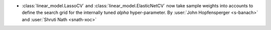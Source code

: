 - :class:`linear_model.LassoCV` and :class:`linear_model.ElasticNetCV` now
  take sample weights into accounts to define the search grid for the internally tuned
  `alpha` hyper-parameter.
  By :user:`John Hopfensperger <s-banach>` and :user:`Shruti Nath <snath-xoc>`
